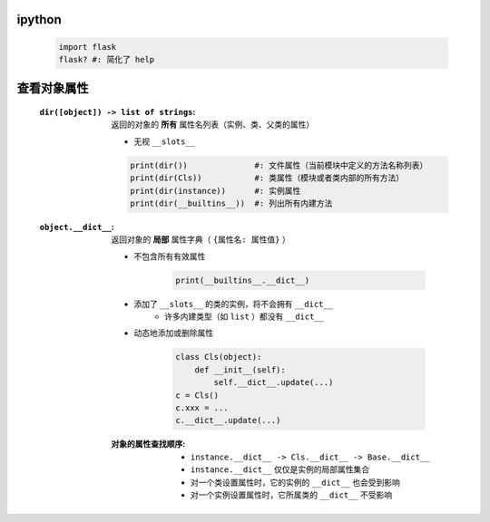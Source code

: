 ipython
--------
    .. code-block:: shell

        import flask
        flask? #: 简化了 help


查看对象属性
-----------
    :``dir([object]) -> list of strings``: 返回的对象的 **所有** 属性名列表（实例、类、父类的属性）

        - 无视 ``__slots__``
        .. code-block:: python

            print(dir())              #: 文件属性（当前模块中定义的方法名称列表）
            print(dir(Cls))           #: 类属性（模块或者类内部的所有方法）
            print(dir(instance))      #: 实例属性
            print(dir(__builtins__))  #: 列出所有内建方法

    :``object.__dict__``: 返回对象的 **局部** 属性字典（ ``{属性名: 属性值}`` ）

        - 不包含所有有效属性

            .. code-block:: python

                print(__builtins__.__dict__)
        - 添加了 ``__slots__`` 的类的实例，将不会拥有 ``__dict__``
            - 许多内建类型（如 ``list`` ）都没有 ``__dict__``
        - 动态地添加或删除属性

            .. code-block:: python

                class Cls(object):
                    def __init__(self):
                        self.__dict__.update(...)
                c = Cls()
                c.xxx = ...
                c.__dict__.update(...)
        :对象的属性查找顺序:
            - ``instance.__dict__ -> Cls.__dict__ -> Base.__dict__``
            - ``instance.__dict__`` 仅仅是实例的局部属性集合
            - 对一个类设置属性时，它的实例的 ``__dict__`` 也会受到影响
            - 对一个实例设置属性时，它所属类的 ``__dict__`` 不受影响
